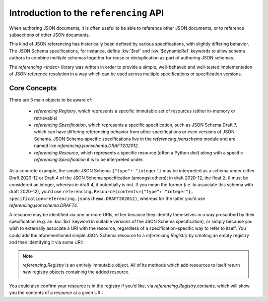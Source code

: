 =======================================
Introduction to the ``referencing`` API
=======================================

When authoring JSON documents, it is often useful to be able to reference other JSON documents, or to reference subsections of other JSON documents.

This kind of JSON referencing has historically been defined by various specifications, with slightly differing behavior.
The JSON Schema specifications, for instance, define :kw:`$ref` and :kw:`$dynamicRef` keywords to allow schema authors to combine multiple schemas together for reuse or deduplication as part of authoring JSON schemas.

The `referencing <index>` library was written in order to provide a simple, well-behaved and well-tested implementation of JSON reference resolution in a way which can be used across multiple specifications or specification versions.


Core Concepts
-------------

There are 3 main objects to be aware of:

    * `referencing.Registry`, which represents a specific immutable set of resources (either in-memory or retrievable)
    * `referencing.Specification`, which represents a specific specification, such as JSON Schema Draft 7, which can have differing referencing behavior from other specifications or even versions of JSON Schema.
      JSON Schema-specific specifications live in the `referencing.jsonschema` module and are named like `referencing.jsonschema.DRAFT202012`.
    * `referencing.Resource`, which represents a specific resource (often a Python `dict`) *along* with a specific `referencing.Specification` it is to be interpreted under.

As a concrete example, the simple JSON Schema ``{"type": "integer"}`` may be interpreted as a schema under either Draft 2020-12 or Draft 4 of the JSON Schema specification (amongst others); in draft 2020-12, the float ``2.0`` must be considered an integer, whereas in draft 4, it potentially is not.
If you mean the former (i.e. to associate this schema with draft 2020-12), you'd use ``referencing.Resource(contents={"type": "integer"}, specification=referencing.jsonschema.DRAFT202012)``, whereas for the latter you'd use `referencing.jsonschema.DRAFT4`.

A resource may be identified via one or more URIs, either because they identify themselves in a way proscribed by their specification (e.g. an :kw:`$id` keyword in suitable versions of the JSON Schema specification), or simply because you wish to externally associate a URI with the resource, regardless of a specification-specific way to refer to itself.
You could add the aforementioned simple JSON Schema resource to a `referencing.Registry` by creating an empty registry and then identifying it via some URI:

.. testcode::

    from referencing import Registry, Resource
    from referencing.jsonschema import DRAFT202012
    resource = Resource(contents={"type": "integer"}, specification=DRAFT202012)
    registry = Registry().with_resource(uri="http://example.com/my/resource", resource=resource)
    print(registry)

.. testoutput::

   <Registry (1 uncrawled resource)>

.. note::

    `referencing.Registry` is an entirely immutable object.
    All of its methods which add resources to itself return *new* registry objects containing the added resource.

You could also confirm your resource is in the registry if you'd like, via `referencing.Registry.contents`, which will show you the contents of a resource at a given URI:

.. testcode::

   print(registry.contents("http://example.com/my/resource"))

.. testoutput::

   {'type': 'integer'}
